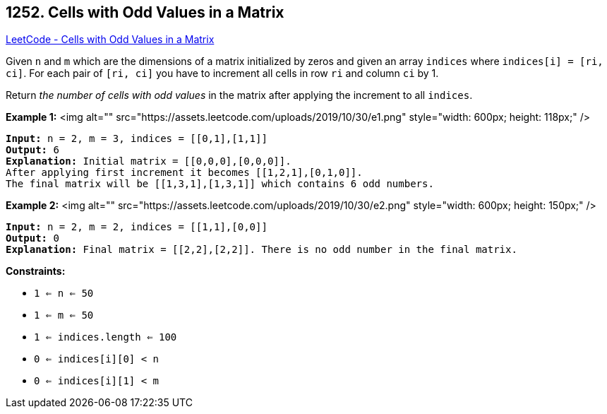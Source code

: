 == 1252. Cells with Odd Values in a Matrix

https://leetcode.com/problems/cells-with-odd-values-in-a-matrix/[LeetCode - Cells with Odd Values in a Matrix]

Given `n` and `m` which are the dimensions of a matrix initialized by zeros and given an array `indices` where `indices[i] = [ri, ci]`. For each pair of `[ri, ci]` you have to increment all cells in row `ri` and column `ci` by 1.

Return _the number of cells with odd values_ in the matrix after applying the increment to all `indices`.

 
*Example 1:*
<img alt="" src="https://assets.leetcode.com/uploads/2019/10/30/e1.png" style="width: 600px; height: 118px;" />
[subs="verbatim,quotes"]
----
*Input:* n = 2, m = 3, indices = [[0,1],[1,1]]
*Output:* 6
*Explanation:* Initial matrix = [[0,0,0],[0,0,0]].
After applying first increment it becomes [[1,2,1],[0,1,0]].
The final matrix will be [[1,3,1],[1,3,1]] which contains 6 odd numbers.
----

*Example 2:*
<img alt="" src="https://assets.leetcode.com/uploads/2019/10/30/e2.png" style="width: 600px; height: 150px;" />
[subs="verbatim,quotes"]
----
*Input:* n = 2, m = 2, indices = [[1,1],[0,0]]
*Output:* 0
*Explanation:* Final matrix = [[2,2],[2,2]]. There is no odd number in the final matrix.
----

 
*Constraints:*


* `1 <= n <= 50`
* `1 <= m <= 50`
* `1 <= indices.length <= 100`
* `0 <= indices[i][0] < n`
* `0 <= indices[i][1] < m`


